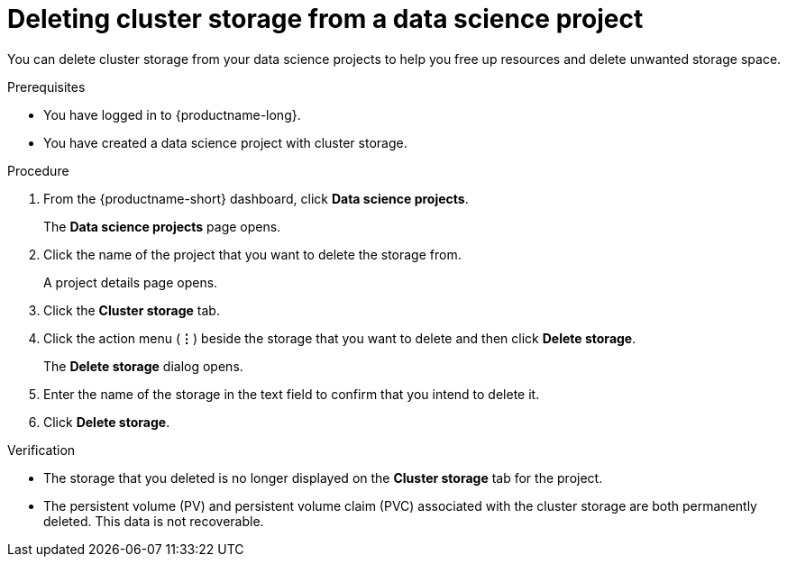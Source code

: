 :_module-type: PROCEDURE

[id="deleting-cluster-storage-from-a-data-science-project_{context}"]
= Deleting cluster storage from a data science project

[role='_abstract']
You can delete cluster storage from your data science projects to help you free up resources and delete unwanted storage space.

.Prerequisites
* You have logged in to {productname-long}.
* You have created a data science project with cluster storage.

.Procedure
. From the {productname-short} dashboard, click *Data science projects*.
+
The *Data science projects* page opens.
. Click the name of the project that you want to delete the storage from.
+
A project details page opens.
. Click the *Cluster storage* tab.
. Click the action menu (*&#8942;*) beside the storage that you want to delete and then click *Delete storage*.
+
The *Delete storage* dialog opens.
. Enter the name of the storage in the text field to confirm that you intend to delete it.
. Click *Delete storage*.

.Verification
* The storage that you deleted is no longer displayed on the *Cluster storage* tab for the project.
* The persistent volume (PV) and persistent volume claim (PVC) associated with the cluster storage are both permanently deleted. This data is not recoverable.

//[role='_additional-resources']
//.Additional resources
